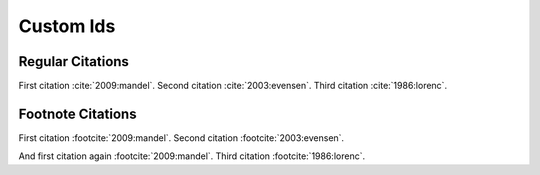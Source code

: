 Custom Ids
==========

Regular Citations
-----------------

First citation :cite:`2009:mandel`.
Second citation :cite:`2003:evensen`.
Third citation :cite:`1986:lorenc`.

.. bibliography::
   :filter: False

   2009:mandel
   2003:evensen

.. bibliography::
   :filter: False

   1986:lorenc

Footnote Citations
------------------

First citation :footcite:`2009:mandel`.
Second citation :footcite:`2003:evensen`.

.. footbibliography::

And first citation again :footcite:`2009:mandel`.
Third citation :footcite:`1986:lorenc`.

.. footbibliography::
